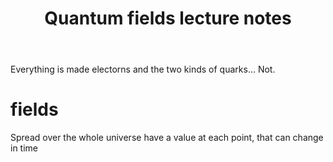 :PROPERTIES:
:ID:       20220908T155902.645654
:END:
#+title: Quantum fields lecture notes

Everything is made electorns and the two kinds of quarks... Not.

* fields
Spread over the whole universe
have a value at each point, that can change in time
